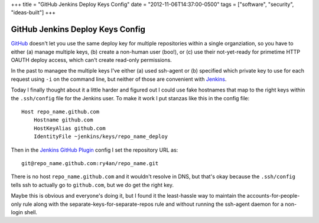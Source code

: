 +++
title = "GitHub Jenkins Deploy Keys Config"
date = "2012-11-06T14:37:00-0500"
tags = ["software", "security", "ideas-built"]
+++

GitHub Jenkins Deploy Keys Config
=================================

GitHub_ doesn't let you use the same deploy key for multiple repositories within
a single organziation, so you have to either (a) manage multiple keys, (b)
create a non-human user (boo!), or (c) use their not-yet-ready for primetime
HTTP OAUTH deploy access, which can't create read-only permissions.

In the past to managee the multiple keys I've either (a) used ssh-agent or (b)
specified which private key to use for each request using ``-i`` on the command
line, but neither of those are convenient with Jenkins_.

Today I finally thought about it a little harder and figured out I could use
fake hostnames that map to the right keys within the ``.ssh/config`` file for the
Jenkins user.  To make it work I put stanzas like this in the config file::

    Host repo_name.github.com
        Hostname github.com
        HostKeyAlias github.com
        IdentityFile ~jenkins/keys/repo_name_deploy

Then in the `Jenkins GitHub Plugin`_  config I set the repository URL as::

    git@repo_name.github.com:ry4an/repo_name.git

There is no host ``repo_name.github.com`` and it wouldn't resolve in DNS, but
that's okay because the ``.ssh/config`` tells ssh to actually go to ``github.com``,
but we do get the right key.

Maybe this is obvious and everyone's doing it, but I found it the least-hassle
way to maintain the accounts-for-people-only rule along with the
separate-keys-for-separate-repos rule and without running the ssh-agent daemon
for a non-login shell.

.. _GitHub: http://github.com
.. _Jenkins: http://jenkins-ci.org/
.. _Jenkins GitHub Plugin: https://wiki.jenkins-ci.org/display/JENKINS/GitHub+Plugin


.. tags: software,ideas-built,security
